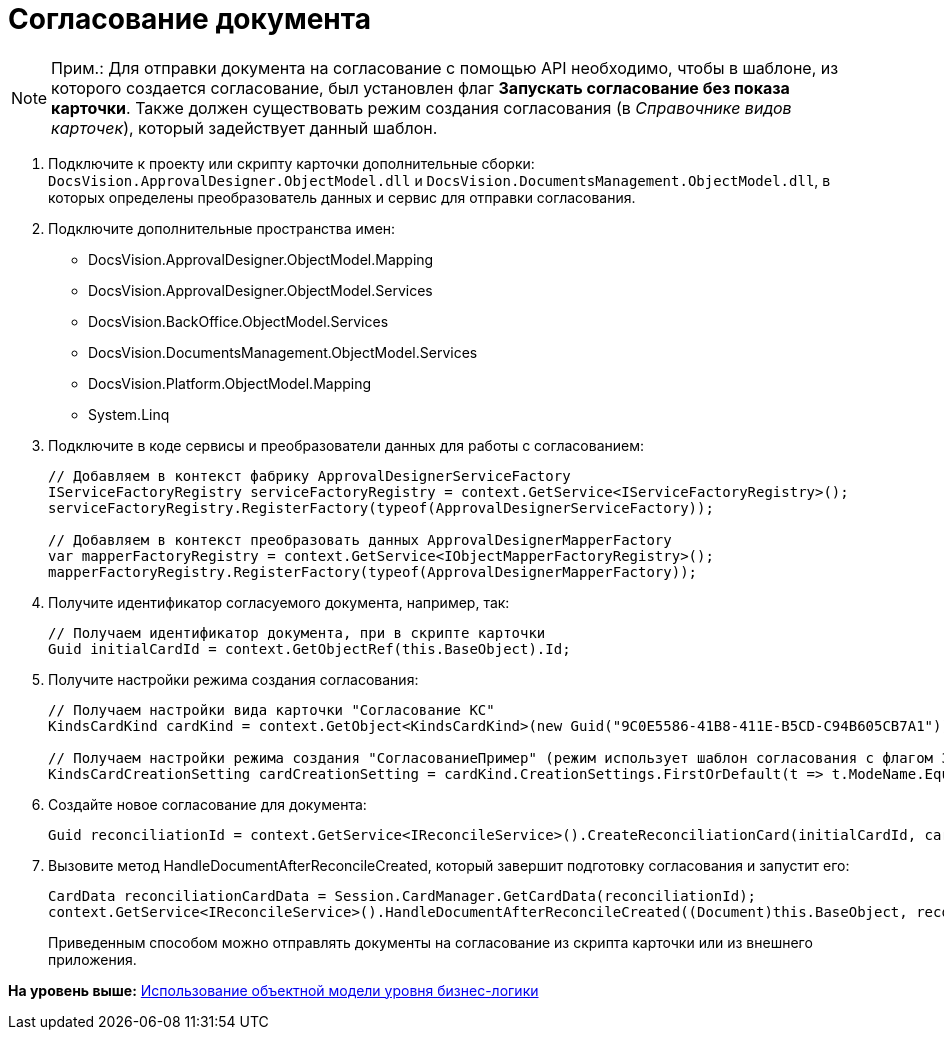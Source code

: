 = Согласование документа

[NOTE]
====
[.note__title]#Прим.:# Для отправки документа на согласование с помощью API необходимо, чтобы в шаблоне, из которого создается согласование, был установлен флаг [.keyword]*Запускать согласование без показа карточки*. Также должен существовать режим создания согласования (в [.dfn .term]_Справочнике видов карточек_), который задействует данный шаблон.
====

. Подключите к проекту или скрипту карточки дополнительные сборки: [.ph .filepath]`DocsVision.ApprovalDesigner.ObjectModel.dll` и [.ph .filepath]`DocsVision.DocumentsManagement.ObjectModel.dll`, в которых определены преобразователь данных и сервис для отправки согласования.
. Подключите дополнительные пространства имен:
* DocsVision.ApprovalDesigner.ObjectModel.Mapping
* DocsVision.ApprovalDesigner.ObjectModel.Services
* DocsVision.BackOffice.ObjectModel.Services
* DocsVision.DocumentsManagement.ObjectModel.Services
* DocsVision.Platform.ObjectModel.Mapping
* System.Linq
. Подключите в коде сервисы и преобразователи данных для работы с согласованием:
+
[source,pre,codeblock,language-csharp]
----
// Добавляем в контекст фабрику ApprovalDesignerServiceFactory
IServiceFactoryRegistry serviceFactoryRegistry = context.GetService<IServiceFactoryRegistry>();
serviceFactoryRegistry.RegisterFactory(typeof(ApprovalDesignerServiceFactory));

// Добавляем в контекст преобразовать данных ApprovalDesignerMapperFactory
var mapperFactoryRegistry = context.GetService<IObjectMapperFactoryRegistry>();
mapperFactoryRegistry.RegisterFactory(typeof(ApprovalDesignerMapperFactory));
----
. Получите идентификатор согласуемого документа, например, так:
+
[source,pre,codeblock]
----
// Получаем идентификатор документа, при в скрипте карточки
Guid initialCardId = context.GetObjectRef(this.BaseObject).Id;
----
. Получите настройки режима создания согласования:
+
[source,pre,codeblock]
----
// Получаем настройки вида карточки "Согласование КС"
KindsCardKind cardKind = context.GetObject<KindsCardKind>(new Guid("9C0E5586-41B8-411E-B5CD-C94B605CB7A1"));

// Получаем настройки режима создания "СогласованиеПример" (режим использует шаблон согласования с флагом Запускать согласование без показа карточки)
KindsCardCreationSetting cardCreationSetting = cardKind.CreationSettings.FirstOrDefault(t => t.ModeName.Equals("СогласованиеПример"));
----
. Создайте новое согласование для документа:
+
[source,pre,codeblock,language-csharp]
----
Guid reconciliationId = context.GetService<IReconcileService>().CreateReconciliationCard(initialCardId, cardCreationSetting);
----
. Вызовите метод HandleDocumentAfterReconcileCreated, который завершит подготовку согласования и запустит его:
+
[source,pre,codeblock,language-csharp]
----
CardData reconciliationCardData = Session.CardManager.GetCardData(reconciliationId);
context.GetService<IReconcileService>().HandleDocumentAfterReconcileCreated((Document)this.BaseObject, reconciliationCardData);
----
+
Приведенным способом можно отправлять документы на согласование из скрипта карточки или из внешнего приложения.

*На уровень выше:* xref:../pages/samples_objectmodel_container.adoc[Использование объектной модели уровня бизнес-логики]
